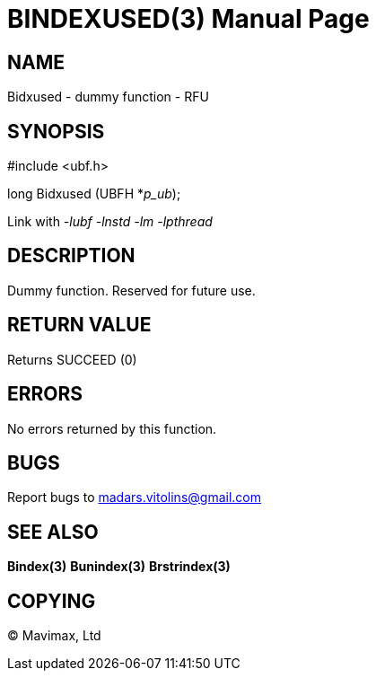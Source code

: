BINDEXUSED(3)
=============
:doctype: manpage


NAME
----
Bidxused - dummy function - RFU


SYNOPSIS
--------

#include <ubf.h>

long Bidxused (UBFH *'p_ub');

Link with '-lubf -lnstd -lm -lpthread'

DESCRIPTION
-----------
Dummy function. Reserved for future use.

RETURN VALUE
------------
Returns SUCCEED (0)

ERRORS
------
No errors returned by this function.

BUGS
----
Report bugs to madars.vitolins@gmail.com

SEE ALSO
--------
*Bindex(3)* *Bunindex(3)* *Brstrindex(3)*

COPYING
-------
(C) Mavimax, Ltd

